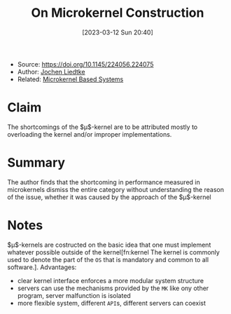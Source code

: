 :PROPERTIES:
:ID:       5571d2a4-bee6-4008-aded-cbd94c8c782d
:END:
#+title: On Microkernel Construction
#+date: [2023-03-12 Sun 20:40]
#+filetags: paper
- Source: https://doi.org/10.1145/224056.224075
- Author: [[id:ab720e80-1db4-44d6-addf-282ca98459dc][Jochen Liedtke]]
- Related: [[id:ad8e431b-7af6-4eb9-99a7-41af9cd0c4ce][Microkernel Based Systems]]

* Claim
The shortcomings of the $\mu$​-kernel are to be attributed mostly to overloading the kernel and/or improper implementations.

* Summary
The author finds that the shortcoming in performance measured in microkernels dismiss the entire category without understanding the reason of the issue, whether it was caused by the approach of the $\mu$​-kernel
* Notes
$\mu$​-kernels are costructed on the basic idea that one must implement whatever possible outside of the kernel[fn:kernel The kernel is commonly used to denote the part of the =OS= that is mandatory and common to all software.].
Advantages:
- clear kernel interface enforces a more modular system structure
- servers can use the mechanisms provided by the =MK= like ony other program, server malfunction is isolated
- more flexible system, different =API=​s, different servers can coexist
